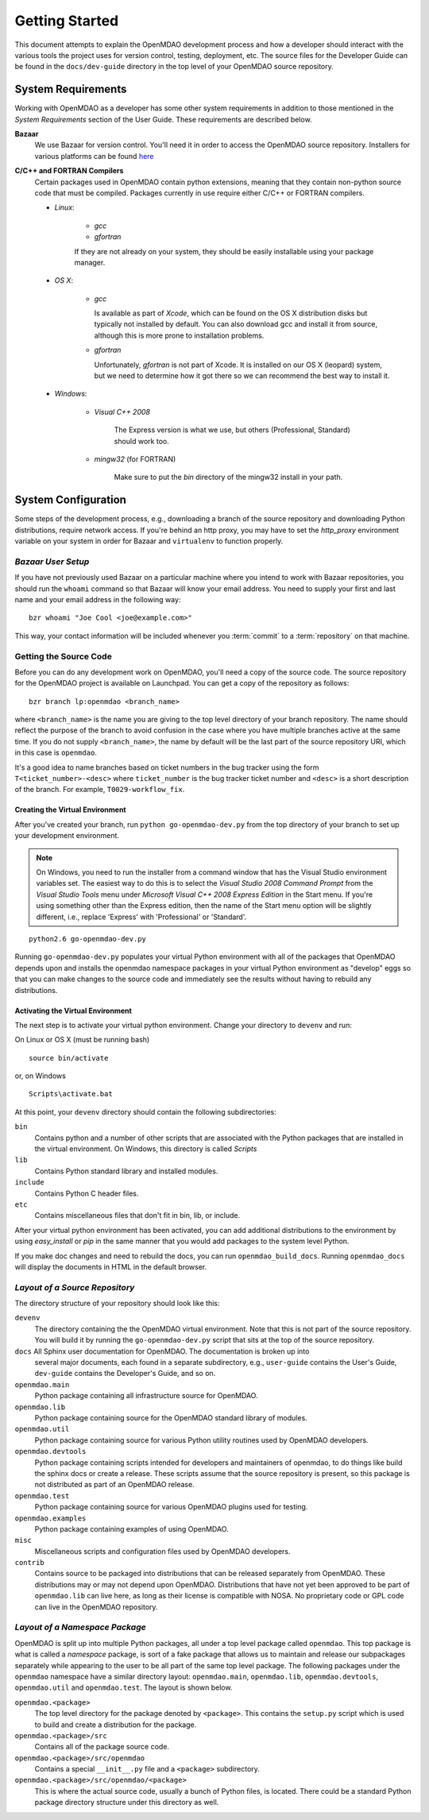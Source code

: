 Getting Started
---------------

This document attempts to explain the OpenMDAO development process and how a
developer should interact with the various tools the project uses for
version control, testing, deployment, etc. The source files for the
Developer Guide can be found in the ``docs/dev-guide`` directory in the top
level of your OpenMDAO source repository.

.. index:: Bazaar

System Requirements
===================

Working with OpenMDAO as a developer has some other system requirements in
addition to those mentioned in the *System Requirements* section of the User
Guide.  These requirements are described below.

.. todo: replace *System Requirements* with a link

**Bazaar**
   We use Bazaar for version control.  You'll need it in order to access the OpenMDAO
   source repository.  Installers for various platforms can be found `here`__
    
.. __: http://wiki.bazaar.canonical.com/Download

**C/C++ and FORTRAN Compilers**
   Certain packages used in OpenMDAO contain python extensions, meaning that they
   contain non-python source code that must be compiled.  Packages currently in use require
   either C/C++ or FORTRAN compilers.

   - *Linux*:

      - *gcc*
      - *gfortran*
    
      If they are not already on your system, they should be easily installable using your package manager.

      
   - *OS X*:
   
      - *gcc*
      
        Is available as part of
        *Xcode*, which can be found on the OS X distribution disks but typically not 
        installed by default.  You can also download gcc and install it from source, although
        this is more prone to installation problems.
        
      - *gfortran*
   
        Unfortunately, *gfortran* is not
        part of Xcode.  It is installed on our OS X (leopard) system, but we need
        to determine how it got there so we can recommend the best way to install it.

   - *Windows*:
   
      - *Visual C++ 2008*
      
         The Express version is what we use, but others (Professional, Standard)
         should work too.
         
      - *mingw32*   (for FORTRAN)
      
         Make sure to put the *bin* directory of the mingw32 install in your path.

         
.. todo:: provide instructions for installing gfortran on OS X


System Configuration
====================

Some steps of the development process, e.g., downloading a branch of the source
repository and downloading Python distributions, require network access.  If you're
behind an http proxy, you may have to set the *http_proxy* environment variable
on your system in order for Bazaar and ``virtualenv`` to function properly.


*Bazaar User Setup*
+++++++++++++++++++

If you have not previously used Bazaar on a particular machine where you intend
to work with Bazaar repositories, you should run the ``whoami``
command so that Bazaar will know your email address. You need to supply your
first and last name and your email address in the following way:

::

    bzr whoami "Joe Cool <joe@example.com>"


.. index:: repository

This way, your contact information will be included whenever you :term:`commit`
to a :term:`repository` on that machine.

.. index:: pair: source code; location
.. index:: pair: branch; creating

.. _Creating-a-Branch:


Getting the Source Code
+++++++++++++++++++++++

Before you can do any development work on OpenMDAO, you'll need
a copy of the source code. The source repository for the OpenMDAO 
project is available on Launchpad. You can get a copy of the repository 
as follows:

::

   bzr branch lp:openmdao <branch_name>
   
   
where ``<branch_name>`` is the name you are giving to the top level directory
of your branch repository.  The name should reflect the purpose of the branch to
avoid confusion in the case where you have multiple branches active at the same time.
If you do not supply ``<branch_name>``, the name by default will be the last part of
the source repository URI, which in this case is ``openmdao``.

It's a good idea to name branches based on ticket numbers in the bug  tracker using the 
form ``T<ticket_number>-<desc>`` where ``ticket_number`` is the bug
tracker ticket number and ``<desc>`` is a short description of the branch. For
example, ``T0029-workflow_fix``.


.. _Creating-the-Virtual-Environment:


Creating the Virtual Environment
________________________________


After you've created your branch, run ``python go-openmdao-dev.py`` from the top
directory of your branch to set up your development environment. 


.. note:: On Windows, you need to run the installer from a command window that has
   the Visual Studio environment variables set.  The easiest way to do this is to
   select the *Visual Studio 2008 Command Prompt* from the *Visual Studio Tools* menu
   under *Microsoft Visual C++ 2008 Express Edition* in the Start menu. If you're
   using something other than the Express edition, then the name of the Start menu 
   option will be slightly different, i.e., replace 'Express' with 'Professional' or
   'Standard'.


::

   python2.6 go-openmdao-dev.py
   
Running ``go-openmdao-dev.py`` populates your virtual Python environment with all of the packages that
OpenMDAO depends upon and installs the openmdao namespace packages in your virtual Python
environment as "develop" eggs so that you can make changes to the source code and immediately
see the results without having to rebuild any distributions.


.. _Activating-the-Virtual-Environment:


Activating the Virtual Environment
__________________________________

The next step is to activate your virtual python environment. 
Change your directory to ``devenv`` and run:

On Linux or OS X (must be running bash)

::

   source bin/activate

or, on Windows

::

   Scripts\activate.bat

At this point, your ``devenv`` directory should contain the following
subdirectories:

``bin``
    Contains python and a number of other scripts that are associated with
    the Python packages that are installed in the virtual environment. On
    Windows, this directory is called *Scripts*

``lib``
    Contains Python standard library and installed modules.
    
``include``
    Contains Python C header files.
    
``etc``
    Contains miscellaneous files that don't fit in bin, lib, or include.


After your virtual python environment has been activated, you can add additional
distributions to the environment by using *easy_install* or *pip* in
the same manner that you would add packages to the system level Python.

If you make doc changes and need to rebuild the docs, you can run ``openmdao_build_docs``.
Running ``openmdao_docs`` will display the documents in HTML in the default browser.

.. index:: source repository


*Layout of a Source Repository*
+++++++++++++++++++++++++++++++

The directory structure of your repository should look like this:

``devenv``
    The directory containing the the OpenMDAO virtual environment. Note that
    this is not part of the source repository. You will build it by running
    the ``go-openmdao-dev.py`` script that sits at the top of the source
    repository.
    
``docs`` All Sphinx user documentation for OpenMDAO.  The documentation is broken up into
    several major documents, each found in a separate  subdirectory, e.g., ``user-guide``
    contains the User's Guide, ``dev-guide`` contains the Developer's Guide, and so on.

``openmdao.main``
    Python package containing all infrastructure source for OpenMDAO.
    
``openmdao.lib``
    Python package containing source for the OpenMDAO standard library of 
    modules.
    
``openmdao.util``
    Python package containing source for various Python utility routines
    used by OpenMDAO developers.
    
``openmdao.devtools``
    Python package containing scripts intended for developers and maintainers
    of openmdao, to do things like build the sphinx docs or create a release.
    These scripts assume that the source repository is present, so this
    package is not distributed as part of an OpenMDAO release.
    
``openmdao.test``
    Python package containing source for various OpenMDAO plugins used for
    testing.
    
``openmdao.examples``
    Python package containing examples of using OpenMDAO.
    
``misc``
    Miscellaneous scripts and configuration files used by OpenMDAO developers.
     
``contrib``
    Contains source to be packaged into distributions that can be released
    separately from OpenMDAO. These distributions may or may not depend upon
    OpenMDAO. Distributions that have not yet been approved to be part of
    ``openmdao.lib`` can live here, as long as their license is compatible
    with NOSA. No proprietary code or GPL code can live in the OpenMDAO
    repository.

.. index:: namespace package


*Layout of a Namespace Package*
+++++++++++++++++++++++++++++++

OpenMDAO is split up into multiple Python packages, all under a top level
package called ``openmdao``. This top package is what is called a *namespace*
package, is sort of a fake package that allows us to maintain and release our
subpackages separately while appearing to the user to be all part of the same
top level package. The following packages under the ``openmdao`` namespace
have a similar directory layout: ``openmdao.main``, ``openmdao.lib``,
``openmdao.devtools``, ``openmdao.util`` and ``openmdao.test``. The layout is
shown below.

``openmdao.<package>``
    The top level directory for the package denoted by ``<package>``. This
    contains the ``setup.py`` script which is used to build and 
    create a distribution for the package.
    
``openmdao.<package>/src``
    Contains all of the package source code.
    
``openmdao.<package>/src/openmdao``
    Contains a special ``__init__.py`` file and a ``<package>``
    subdirectory.
    
``openmdao.<package>/src/openmdao/<package>``
    This is where the actual source code, usually a bunch of Python files,
    is located.  There could be a standard Python package directory structure
    under this directory as well.
    
